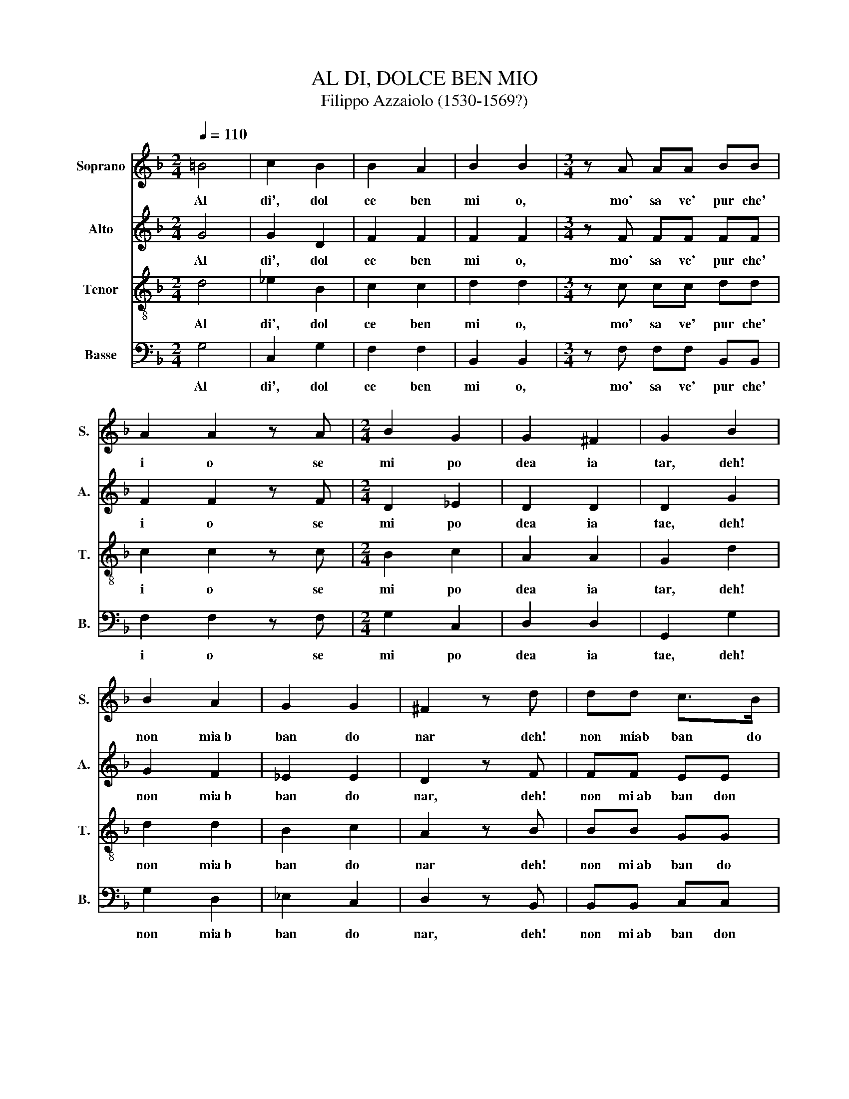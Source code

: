X:1
T:AL DI, DOLCE BEN MIO
T:Filippo Azzaiolo (1530-1569?)
%%score 1 2 3 4
L:1/8
Q:1/4=110
M:2/4
K:F
V:1 treble nm="Soprano" snm="S."
V:2 treble nm="Alto" snm="A."
V:3 treble-8 nm="Tenor" snm="T."
V:4 bass nm="Basse" snm="B."
V:1
 =B4 | c2 B2 | B2 A2 | B2 B2 |[M:3/4] z A AA BB | A2 A2 z A |[M:2/4] B2 G2 | G2 ^F2 | G2 B2 | %9
w: Al|di', dol|ce ben|mi o,|mo' sa ve' pur che'|i o se|mi po|dea ia|tar, deh!|
 B2 A2 | G2 G2 | ^F2 z d | dd c>B |[M:3/4] A2 z A BA |[M:2/4] G2 ^FA | AA BA | G2 ^F2 | z2 B2 | %18
w: non mia~b|ban do|nar deh!|non miab ban do|nar, put ta mia|bel la, put|ti na mia put|tel la|ca|
 c2 B2 | B2 A2 | B2 B2 | z2 d2 | c2 A2 | B2 G2 | A2 A2 |[M:3/4] z B BB BA | Bd dd dc | BB BB BA | %28
w: ra mia|mo ro|set ta|m'e'|d'or la|tua brac|cet ta|Vor rei es ser con|ti vot rei es ser con|ti e tu fos si con|
[M:2/4] B2 z2 | A2 B2 | B A2 G | G2 ^F2 | z2 A2 | B2 G2 | G2 ^F2 | G2 G2 |: %36
w: mi|e fa|rem la ga|gliar da|fa|cem che'|l'o rae'|tar da|
[M:3/4][Q:1/4=160] ^F2 F2 F2 | ^F3 E F2 | G2 GA BG | A2 A2 z2 | B2 B2 B2 | A3 G A2 | B2 G2 G2 | %43
w: Fa la la|fa la la|fa la la la la|fa la|Fa la la|fa la la|fa la la|
 ^F2 F2 z2 | ^F2 FF FF | ^F3 E F2 | G^F GA BG | A2 A2 z2 | B2 B2 B2 | A3 A B2 | A2 G2 G2 | %51
w: fa la|Fa la la la la|fa la la|fa la la la la la|fa la|Fa la la|fa la la|fa la la|
 ^F2 F2 z A |[M:2/4][Q:1/4=130] B2 G2 | G2 ^F2 |[M:3/4] Gd3/2 d/d cc | BB3/2 B/B AA | %56
w: fa la Ta|ran da|ri tun|da, me na la gam ba'l|pie me na la gam ba'l|
[M:2/4] B2 z B | A2 G2 | G2 ^F2 | G2 z B | A2 G2 | G2 ^F2 | G4 :|[Q:1/4=70] G4 | G4- | G2 G2 | %66
w: pie ch'io|mor per|pas si|on ch'io|mor per|pas si|on.|Per|pas|~ si|
 G4 |] %67
w: on.|
V:2
 G4 | G2 D2 | F2 F2 | F2 F2 |[M:3/4] z F FF FF | F2 F2 z F |[M:2/4] D2 _E2 | D2 D2 | D2 G2 | %9
w: Al|di', dol|ce ben|mi o,|mo' sa ve' pur che'|i o se|mi po|dea ia|tae, deh!|
 G2 F2 | _E2 E2 | D2 z F | FF EE |[M:3/4] F2 z F DD- |[M:2/4] DC DC | FF DD- | DC D2 | z2 F2 | %18
w: non mia~b|ban do|nar, deh!|non mi~ab ban don|nar, put ta mia|* bel la, put|ti na mia put|tel * la|ca|
 F2 E2 | F3 F | F2 F2 | z2 F2 | F2 F2 | D2 E2 | F2 F2 |[M:3/4] z F FF FF | FF FF FF | DF FF FF | %28
w: ra mia|mo ro|set ta|m'e'|d'or la|tua brac|cet ta|Vor rei es ser con|ti vot rei es ser con|ti e tu fos si con|
[M:2/4] F2 z2 | F2 D2 | D F2 D | C2 D2 | z2 ^F2 | G2 _E2 | D2 D2 | D2 D2 |:[M:3/4] D2 D2 D2 | %37
w: mi|e fa|rem la ga|gliar da|fa|cem che'|l'o rae|tar da|Fa la la|
 D3 ^C D2 | D2 D2 D2 | F2 F2 z2 | F2 F2 F2 | F3 F F2 | FE D2 ^C2 | D2 D2 z2 | D2 DD DD | D2 D2 z2 | %46
w: fa la la|fa la la|fa la|Fa la la|fa la la|fa la la la|fa la|fa la la la la|fa la|
 D2 DC DE | F2 F2 z2 | F2 FF FF | F3 F GF | C3 =B, ^C2 | D2 D2 z ^F |[M:2/4] G2 _E2 | D2 D2 | %54
w: fa la la la la|fa la|Fa la la la la|fa la la la|fa la la|fa la Ta|ran da|ri tun|
[M:3/4] GF3/2 F/F FF | DF3/2 F/F FF |[M:2/4] F2 z F | F2 z D | DD DD | D2 z F | F2 z D | DD DD | %62
w: da, me na la gam ba'l|pie me na la gam ba'l|pie ch'io|mor ch'io|mor per pas si|on ch'io|mor ch'io|mor per pas si|
 D4 :| E4 | E4 | E4 | D4 |] %67
w: on.|Per|pas|si|on.|
V:3
 d4 | _e2 B2 | c2 c2 | d2 d2 |[M:3/4] z c cc dd | c2 c2 z c |[M:2/4] B2 c2 | A2 A2 | G2 d2 | %9
w: Al|di', dol|ce ben|mi o,|mo' sa ve' pur che'|i o se|mi po|dea ia|tar, deh!|
 d2 d2 | B2 c2 | A2 z B | BB GG |[M:3/4] A2 z c Bd |[M:2/4] G2 AA | cc BA | G2 A2 | z2 B2 | A2 B2 | %19
w: non mia~b|ban do|nar deh!|non mi~ab ban do|nar, put ta mia|bel la, put|ti na mia put|tel la|ca|ra mia|
 c2 c2 | d2 d2 | z2 B2 | A2 c2 | B2 c2 | c2 c2 |[M:3/4] z d dd cc | dB BB BA | Bd dd cc | %28
w: mo ro|set ta|m'e'|d'or la|tua brac|cet ta|Vor rei es ser con|ti vot rei es ser con|ti e tu fos si con|
[M:2/4] d2 z2 | c2 G2 | B c2 B | G2 A2 | z2 d2 | B2 c2 | A2 A2 | G2 G2 |:[M:3/4] A2 A2 A2 | %37
w: mi|e fa|rem la ga|gliar da|fa|cem che'|l'o rae'|tar da|Fa la la|
 A3 A A2 | BA Bc dB | c2 c2 z2 | d2 d2 d2 | c3 d cA | GF G3 G | A2 A2 z2 | A2 AA AA | A4 A2 | %46
w: fa la la|fa la la la la la|fa la|Fa la la|fa la la la|fa la la la|fa la|Fa la la la la|fa la|
 B4 B2 | c2 c2 z2 | d2 d2 d2 | c3 c ed | cB A2 G2 | A2 A2 z d |[M:2/4] B2 c2 | A2 A2 | %54
w: fa la|fa la|Fa la la|fa la la la|fa la la la|fa la Ta|ran da|ri tun|
[M:3/4] GB3/2 B/B BA | Bd3/2 d/d cc |[M:2/4] d2 z d | c2 B2 | A2 A2 | =B2 z d | c2 B2 | A2 A2 | %62
w: da, me na la gam ba'l|pie me na la gam ba'l|pie ch'io|mor per|pas si|on ch'io|mor per|pas si|
 =B4 :| c4 | c4- | c2 c2 | =B4 |] %67
w: on.|Per|pas|* si|on.|
V:4
 G,4 | C,2 G,2 | F,2 F,2 | B,,2 B,,2 |[M:3/4] z F, F,F, B,,B,, | F,2 F,2 z F, |[M:2/4] G,2 C,2 | %7
w: Al|di', dol|ce ben|mi o,|mo' sa ve' pur che'|i o se|mi po|
 D,2 D,2 | G,,2 G,2 | G,2 D,2 | _E,2 C,2 | D,2 z B,, | B,,B,, C,C, |[M:3/4] F,2 z F, G,F, | %14
w: dea ia|tae, deh!|non mia~b|ban do|nar, deh!|non mi~ab ban don|nar, put ta mia|
[M:2/4] _E,2 D,F, | F,F, F,F, | E,2 D,2 | z2 B,,2 | F,2 G,2 | F,2 F,2 | B,,2 B,,2 | z2 B,,2 | %22
w: bel la, put|ti na mia put|tel la|ca|ra mia|mo ro|set ta|m'e'|
 F,2 F,2 | G,2 C,2 | F,2 F,2 |[M:3/4] z B,, B,,B,, F,F, | B,,B,, B,,B,, F,F, | B,,B, B,B, F,F, | %28
w: d'or la|tua brac|cet ta|Vor re es ser con|ti vot rei es ser con|ti e tu fos si con|
[M:2/4] B,,2 z2 | F,2 G,2 | G, F,2 G, | _E,2 D,2 | z2 D,2 | G,2 C,2 | D,2 D,2 | G,,2 G,,2 |: %36
w: mi|e fa|rem la ga|gliar da|fa|cem che'|l'o rae'|tar da|
[M:3/4] D,2 D,2 D,2 | D,3 ^C, D,2 | G,4 G,2 | F,2 F,2 z2 | B,,2 B,,C, D,E, | F,3 F, F,2 | %42
w: Fa la la|fa la la|fa la|la la|Fa la la la la|fa la la|
 F,2 E,D, E,2 | D,2 D,2 z2 | D,2 D,D, D,D, | D,4 D,2 | G,2 G,2 G,2 | F,2 F,2 z2 | B,,2 B,,2 B,,2 | %49
w: la fa la la|fa la|Fa la la la la|fa la|fa la la|fa la|Fa la la|
 F,3 F, G,2 | F,2 E,3 E, | D,2 D,2 z D, |[M:2/4] G,2 C,2 | D,2 D,2 |[M:3/4] G,B,,3/2 B,,/B,, F,F, | %55
w: fa la la|fa la la|fa la Ta|ran da|ri tun|da, me na la gam ba'l|
 B,,B,3/2 B,/B, F,F, |[M:2/4] B,,2 z B,, | F,2 G,2 | D,2 D,2 | G,,2 z D, | F,2 G,2 | D,2 D,2 | %62
w: pie me na la gam ba'l|pie ch'io|mor per|pas si|on ch'io|mor per|pas si|
 G,,4 :| C,4 | %64
w: on.|Per|
"_Al di’, dolce ben mio,\nmo’ save’ purche’ io\nSe mi podea iatar,\ndeh! Non mi abbandonar\nputta mia bella\ncara mia morosetta\nm’è d’or la tua braccetta\nVorrei esser con ti\ne tu fossi con mi\ne farem ma gagliarda\nfacem che l’ora è tarda\nFa la la, etc.\nTaranda ritunda\nMena la gamba’l pie’\nCh’io mor per passion." C,4- | %65
w: pas|
 C,2 C,2 | G,,4 |] %67
w: * si|on.|

